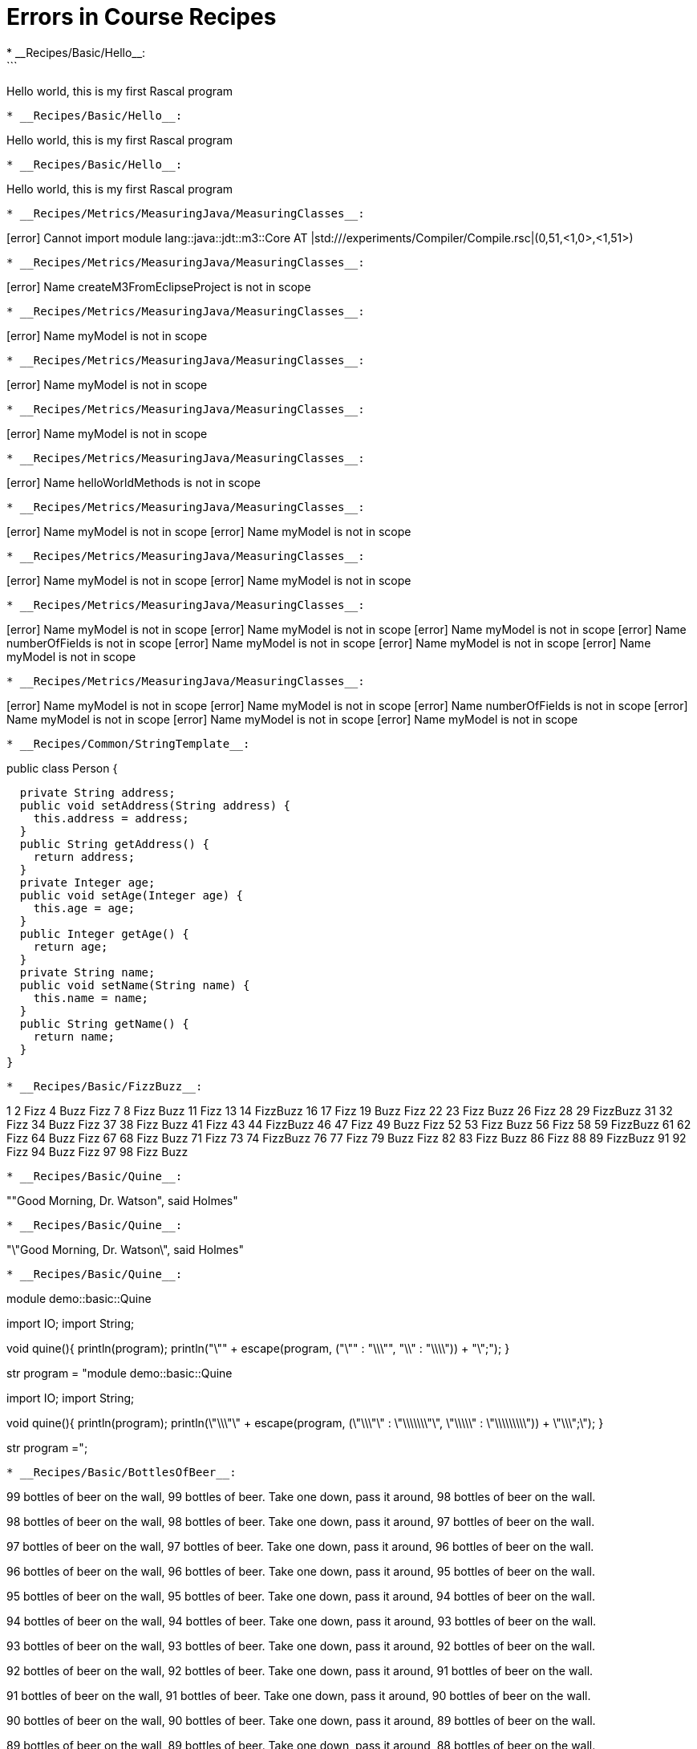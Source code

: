 # Errors in Course Recipes
* __Recipes/Basic/Hello__:
```
Hello world, this is my first Rascal program
```
* __Recipes/Basic/Hello__:
```
Hello world, this is my first Rascal program
```
* __Recipes/Basic/Hello__:
```
Hello world, this is my first Rascal program
```
* __Recipes/Metrics/MeasuringJava/MeasuringClasses__:
```
[error] Cannot import module lang::java::jdt::m3::Core AT |std:///experiments/Compiler/Compile.rsc|(0,51,<1,0>,<1,51>)
```
* __Recipes/Metrics/MeasuringJava/MeasuringClasses__:
```
[error] Name createM3FromEclipseProject is not in scope
```
* __Recipes/Metrics/MeasuringJava/MeasuringClasses__:
```
[error] Name myModel is not in scope
```
* __Recipes/Metrics/MeasuringJava/MeasuringClasses__:
```
[error] Name myModel is not in scope
```
* __Recipes/Metrics/MeasuringJava/MeasuringClasses__:
```
[error] Name myModel is not in scope
```
* __Recipes/Metrics/MeasuringJava/MeasuringClasses__:
```
[error] Name helloWorldMethods is not in scope
```
* __Recipes/Metrics/MeasuringJava/MeasuringClasses__:
```
[error] Name myModel is not in scope
[error] Name myModel is not in scope
```
* __Recipes/Metrics/MeasuringJava/MeasuringClasses__:
```
[error] Name myModel is not in scope
[error] Name myModel is not in scope
```
* __Recipes/Metrics/MeasuringJava/MeasuringClasses__:
```
[error] Name myModel is not in scope
[error] Name myModel is not in scope
[error] Name myModel is not in scope
[error] Name numberOfFields is not in scope
[error] Name myModel is not in scope
[error] Name myModel is not in scope
[error] Name myModel is not in scope
```
* __Recipes/Metrics/MeasuringJava/MeasuringClasses__:
```
[error] Name myModel is not in scope
[error] Name myModel is not in scope
[error] Name numberOfFields is not in scope
[error] Name myModel is not in scope
[error] Name myModel is not in scope
[error] Name myModel is not in scope
```
* __Recipes/Common/StringTemplate__:
```
public class Person {
  
  private String address;
  public void setAddress(String address) {
    this.address = address;
  }
  public String getAddress() {
    return address;
  }
  private Integer age;
  public void setAge(Integer age) {
    this.age = age;
  }
  public Integer getAge() {
    return age;
  }
  private String name;
  public void setName(String name) {
    this.name = name;
  }
  public String getName() {
    return name;
  }
}
```
* __Recipes/Basic/FizzBuzz__:
```
1
2
Fizz
4
Buzz
Fizz
7
8
Fizz
Buzz
11
Fizz
13
14
FizzBuzz
16
17
Fizz
19
Buzz
Fizz
22
23
Fizz
Buzz
26
Fizz
28
29
FizzBuzz
31
32
Fizz
34
Buzz
Fizz
37
38
Fizz
Buzz
41
Fizz
43
44
FizzBuzz
46
47
Fizz
49
Buzz
Fizz
52
53
Fizz
Buzz
56
Fizz
58
59
FizzBuzz
61
62
Fizz
64
Buzz
Fizz
67
68
Fizz
Buzz
71
Fizz
73
74
FizzBuzz
76
77
Fizz
79
Buzz
Fizz
82
83
Fizz
Buzz
86
Fizz
88
89
FizzBuzz
91
92
Fizz
94
Buzz
Fizz
97
98
Fizz
Buzz
```
* __Recipes/Basic/Quine__:
```
""Good Morning, Dr. Watson", said Holmes"
```
* __Recipes/Basic/Quine__:
```
"\"Good Morning, Dr. Watson\", said Holmes"
```
* __Recipes/Basic/Quine__:
```
module demo::basic::Quine

import IO;
import String;

void quine(){
  println(program);
  println("\"" + escape(program, ("\"" : "\\\"", "\\" : "\\\\")) + "\";");
}

str program =
"module demo::basic::Quine

import IO;
import String;

void quine(){
  println(program);
  println(\"\\\"\" + escape(program, (\"\\\"\" : \"\\\\\\\"\", \"\\\\\" : \"\\\\\\\\\")) + \"\\\";\");
}

str program =";
```
* __Recipes/Basic/BottlesOfBeer__:
```
99 bottles of beer on the wall, 99 bottles of beer.
Take one down, pass it around, 98 bottles of beer on the wall.

98 bottles of beer on the wall, 98 bottles of beer.
Take one down, pass it around, 97 bottles of beer on the wall.

97 bottles of beer on the wall, 97 bottles of beer.
Take one down, pass it around, 96 bottles of beer on the wall.

96 bottles of beer on the wall, 96 bottles of beer.
Take one down, pass it around, 95 bottles of beer on the wall.

95 bottles of beer on the wall, 95 bottles of beer.
Take one down, pass it around, 94 bottles of beer on the wall.

94 bottles of beer on the wall, 94 bottles of beer.
Take one down, pass it around, 93 bottles of beer on the wall.

93 bottles of beer on the wall, 93 bottles of beer.
Take one down, pass it around, 92 bottles of beer on the wall.

92 bottles of beer on the wall, 92 bottles of beer.
Take one down, pass it around, 91 bottles of beer on the wall.

91 bottles of beer on the wall, 91 bottles of beer.
Take one down, pass it around, 90 bottles of beer on the wall.

90 bottles of beer on the wall, 90 bottles of beer.
Take one down, pass it around, 89 bottles of beer on the wall.

89 bottles of beer on the wall, 89 bottles of beer.
Take one down, pass it around, 88 bottles of beer on the wall.

88 bottles of beer on the wall, 88 bottles of beer.
Take one down, pass it around, 87 bottles of beer on the wall.

87 bottles of beer on the wall, 87 bottles of beer.
Take one down, pass it around, 86 bottles of beer on the wall.

86 bottles of beer on the wall, 86 bottles of beer.
Take one down, pass it around, 85 bottles of beer on the wall.

85 bottles of beer on the wall, 85 bottles of beer.
Take one down, pass it around, 84 bottles of beer on the wall.

84 bottles of beer on the wall, 84 bottles of beer.
Take one down, pass it around, 83 bottles of beer on the wall.

83 bottles of beer on the wall, 83 bottles of beer.
Take one down, pass it around, 82 bottles of beer on the wall.

82 bottles of beer on the wall, 82 bottles of beer.
Take one down, pass it around, 81 bottles of beer on the wall.

81 bottles of beer on the wall, 81 bottles of beer.
Take one down, pass it around, 80 bottles of beer on the wall.

80 bottles of beer on the wall, 80 bottles of beer.
Take one down, pass it around, 79 bottles of beer on the wall.

79 bottles of beer on the wall, 79 bottles of beer.
Take one down, pass it around, 78 bottles of beer on the wall.

78 bottles of beer on the wall, 78 bottles of beer.
Take one down, pass it around, 77 bottles of beer on the wall.

77 bottles of beer on the wall, 77 bottles of beer.
Take one down, pass it around, 76 bottles of beer on the wall.

76 bottles of beer on the wall, 76 bottles of beer.
Take one down, pass it around, 75 bottles of beer on the wall.

75 bottles of beer on the wall, 75 bottles of beer.
Take one down, pass it around, 74 bottles of beer on the wall.

74 bottles of beer on the wall, 74 bottles of beer.
Take one down, pass it around, 73 bottles of beer on the wall.

73 bottles of beer on the wall, 73 bottles of beer.
Take one down, pass it around, 72 bottles of beer on the wall.

72 bottles of beer on the wall, 72 bottles of beer.
Take one down, pass it around, 71 bottles of beer on the wall.

71 bottles of beer on the wall, 71 bottles of beer.
Take one down, pass it around, 70 bottles of beer on the wall.

70 bottles of beer on the wall, 70 bottles of beer.
Take one down, pass it around, 69 bottles of beer on the wall.

69 bottles of beer on the wall, 69 bottles of beer.
Take one down, pass it around, 68 bottles of beer on the wall.

68 bottles of beer on the wall, 68 bottles of beer.
Take one down, pass it around, 67 bottles of beer on the wall.

67 bottles of beer on the wall, 67 bottles of beer.
Take one down, pass it around, 66 bottles of beer on the wall.

66 bottles of beer on the wall, 66 bottles of beer.
Take one down, pass it around, 65 bottles of beer on the wall.

65 bottles of beer on the wall, 65 bottles of beer.
Take one down, pass it around, 64 bottles of beer on the wall.

64 bottles of beer on the wall, 64 bottles of beer.
Take one down, pass it around, 63 bottles of beer on the wall.

63 bottles of beer on the wall, 63 bottles of beer.
Take one down, pass it around, 62 bottles of beer on the wall.

62 bottles of beer on the wall, 62 bottles of beer.
Take one down, pass it around, 61 bottles of beer on the wall.

61 bottles of beer on the wall, 61 bottles of beer.
Take one down, pass it around, 60 bottles of beer on the wall.

60 bottles of beer on the wall, 60 bottles of beer.
Take one down, pass it around, 59 bottles of beer on the wall.

59 bottles of beer on the wall, 59 bottles of beer.
Take one down, pass it around, 58 bottles of beer on the wall.

58 bottles of beer on the wall, 58 bottles of beer.
Take one down, pass it around, 57 bottles of beer on the wall.

57 bottles of beer on the wall, 57 bottles of beer.
Take one down, pass it around, 56 bottles of beer on the wall.

56 bottles of beer on the wall, 56 bottles of beer.
Take one down, pass it around, 55 bottles of beer on the wall.

55 bottles of beer on the wall, 55 bottles of beer.
Take one down, pass it around, 54 bottles of beer on the wall.

54 bottles of beer on the wall, 54 bottles of beer.
Take one down, pass it around, 53 bottles of beer on the wall.

53 bottles of beer on the wall, 53 bottles of beer.
Take one down, pass it around, 52 bottles of beer on the wall.

52 bottles of beer on the wall, 52 bottles of beer.
Take one down, pass it around, 51 bottles of beer on the wall.

51 bottles of beer on the wall, 51 bottles of beer.
Take one down, pass it around, 50 bottles of beer on the wall.

50 bottles of beer on the wall, 50 bottles of beer.
Take one down, pass it around, 49 bottles of beer on the wall.

49 bottles of beer on the wall, 49 bottles of beer.
Take one down, pass it around, 48 bottles of beer on the wall.

48 bottles of beer on the wall, 48 bottles of beer.
Take one down, pass it around, 47 bottles of beer on the wall.

47 bottles of beer on the wall, 47 bottles of beer.
Take one down, pass it around, 46 bottles of beer on the wall.

46 bottles of beer on the wall, 46 bottles of beer.
Take one down, pass it around, 45 bottles of beer on the wall.

45 bottles of beer on the wall, 45 bottles of beer.
Take one down, pass it around, 44 bottles of beer on the wall.

44 bottles of beer on the wall, 44 bottles of beer.
Take one down, pass it around, 43 bottles of beer on the wall.

43 bottles of beer on the wall, 43 bottles of beer.
Take one down, pass it around, 42 bottles of beer on the wall.

42 bottles of beer on the wall, 42 bottles of beer.
Take one down, pass it around, 41 bottles of beer on the wall.

41 bottles of beer on the wall, 41 bottles of beer.
Take one down, pass it around, 40 bottles of beer on the wall.

40 bottles of beer on the wall, 40 bottles of beer.
Take one down, pass it around, 39 bottles of beer on the wall.

39 bottles of beer on the wall, 39 bottles of beer.
Take one down, pass it around, 38 bottles of beer on the wall.

38 bottles of beer on the wall, 38 bottles of beer.
Take one down, pass it around, 37 bottles of beer on the wall.

37 bottles of beer on the wall, 37 bottles of beer.
Take one down, pass it around, 36 bottles of beer on the wall.

36 bottles of beer on the wall, 36 bottles of beer.
Take one down, pass it around, 35 bottles of beer on the wall.

35 bottles of beer on the wall, 35 bottles of beer.
Take one down, pass it around, 34 bottles of beer on the wall.

34 bottles of beer on the wall, 34 bottles of beer.
Take one down, pass it around, 33 bottles of beer on the wall.

33 bottles of beer on the wall, 33 bottles of beer.
Take one down, pass it around, 32 bottles of beer on the wall.

32 bottles of beer on the wall, 32 bottles of beer.
Take one down, pass it around, 31 bottles of beer on the wall.

31 bottles of beer on the wall, 31 bottles of beer.
Take one down, pass it around, 30 bottles of beer on the wall.

30 bottles of beer on the wall, 30 bottles of beer.
Take one down, pass it around, 29 bottles of beer on the wall.

29 bottles of beer on the wall, 29 bottles of beer.
Take one down, pass it around, 28 bottles of beer on the wall.

28 bottles of beer on the wall, 28 bottles of beer.
Take one down, pass it around, 27 bottles of beer on the wall.

27 bottles of beer on the wall, 27 bottles of beer.
Take one down, pass it around, 26 bottles of beer on the wall.

26 bottles of beer on the wall, 26 bottles of beer.
Take one down, pass it around, 25 bottles of beer on the wall.

25 bottles of beer on the wall, 25 bottles of beer.
Take one down, pass it around, 24 bottles of beer on the wall.

24 bottles of beer on the wall, 24 bottles of beer.
Take one down, pass it around, 23 bottles of beer on the wall.

23 bottles of beer on the wall, 23 bottles of beer.
Take one down, pass it around, 22 bottles of beer on the wall.

22 bottles of beer on the wall, 22 bottles of beer.
Take one down, pass it around, 21 bottles of beer on the wall.

21 bottles of beer on the wall, 21 bottles of beer.
Take one down, pass it around, 20 bottles of beer on the wall.

20 bottles of beer on the wall, 20 bottles of beer.
Take one down, pass it around, 19 bottles of beer on the wall.

19 bottles of beer on the wall, 19 bottles of beer.
Take one down, pass it around, 18 bottles of beer on the wall.

18 bottles of beer on the wall, 18 bottles of beer.
Take one down, pass it around, 17 bottles of beer on the wall.

17 bottles of beer on the wall, 17 bottles of beer.
Take one down, pass it around, 16 bottles of beer on the wall.

16 bottles of beer on the wall, 16 bottles of beer.
Take one down, pass it around, 15 bottles of beer on the wall.

15 bottles of beer on the wall, 15 bottles of beer.
Take one down, pass it around, 14 bottles of beer on the wall.

14 bottles of beer on the wall, 14 bottles of beer.
Take one down, pass it around, 13 bottles of beer on the wall.

13 bottles of beer on the wall, 13 bottles of beer.
Take one down, pass it around, 12 bottles of beer on the wall.

12 bottles of beer on the wall, 12 bottles of beer.
Take one down, pass it around, 11 bottles of beer on the wall.

11 bottles of beer on the wall, 11 bottles of beer.
Take one down, pass it around, 10 bottles of beer on the wall.

10 bottles of beer on the wall, 10 bottles of beer.
Take one down, pass it around, 9 bottles of beer on the wall.

9 bottles of beer on the wall, 9 bottles of beer.
Take one down, pass it around, 8 bottles of beer on the wall.

8 bottles of beer on the wall, 8 bottles of beer.
Take one down, pass it around, 7 bottles of beer on the wall.

7 bottles of beer on the wall, 7 bottles of beer.
Take one down, pass it around, 6 bottles of beer on the wall.

6 bottles of beer on the wall, 6 bottles of beer.
Take one down, pass it around, 5 bottles of beer on the wall.

5 bottles of beer on the wall, 5 bottles of beer.
Take one down, pass it around, 4 bottles of beer on the wall.

4 bottles of beer on the wall, 4 bottles of beer.
Take one down, pass it around, 3 bottles of beer on the wall.

3 bottles of beer on the wall, 3 bottles of beer.
Take one down, pass it around, 2 bottles of beer on the wall.

2 bottles of beer on the wall, 2 bottles of beer.
Take one down, pass it around, 1 bottle of beer on the wall.

1 bottle of beer on the wall, 1 bottle of beer.
Take one down, pass it around, no more bottles of beer on the wall.

No more bottles of beer on the wall, no more bottles of beer.
Go to the store and buy some more, 99 bottles of beer on the wall.
```
* __Recipes/Common/WordCount__:
```
[error] Cannot re-declare name that is already declared in the current function or closure: it IN '(0 | it + 1 | /\w+/ := line)'
```
* __Recipes/Common/WordCount__:
```
[error] Cannot re-declare name that is already declared in the current function or closure: it IN '(0 | it + 1 | /\w+/ := line)'
[error] Name wordCount2 is not in scope
```
* __Recipes/Basic/Squares__:
```
Table of squares from 1 to 9

1 squared = 1
2 squared = 4
3 squared = 9
4 squared = 16
5 squared = 25
6 squared = 36
7 squared = 49
8 squared = 64
9 squared = 81
```
* __Recipes/Basic/Squares__:
```
Table of squares from 1 to 9

  1 squared = 1
  2 squared = 4
  3 squared = 9
  4 squared = 16
  5 squared = 25
  6 squared = 36
  7 squared = 49
  8 squared = 64
  9 squared = 81
```
* __Recipes/Metrics/MeasuringJava__:
```
[error] Cannot import module lang::java::jdt::m3::Core AT |std:///experiments/Compiler/Compile.rsc|(0,51,<1,0>,<1,51>)
```
* __Recipes/Metrics/MeasuringJava__:
```
[error] Name createM3FromEclipseProject is not in scope
```
* __Recipes/Metrics/MeasuringJava/MeasuringMethods__:
```
[error] Cannot import module lang::java::jdt::m3::Core AT |std:///experiments/Compiler/Compile.rsc|(0,51,<1,0>,<1,51>)
```
* __Recipes/Metrics/MeasuringJava/MeasuringMethods__:
```
[error] Cannot import module lang::java::jdt::m3::Core AT |std:///experiments/Compiler/Compile.rsc|(0,51,<1,0>,<1,51>)
[error] Cannot import module lang::java::jdt::m3::AST AT |std:///experiments/Compiler/Compile.rsc|(0,51,<1,0>,<1,51>)
```
* __Recipes/Metrics/MeasuringJava/MeasuringMethods__:
```
[error] Name createM3FromEclipseProject is not in scope
```
* __Recipes/Metrics/MeasuringJava/MeasuringMethods__:
```
[error] Name myModel is not in scope
```
* __Recipes/Metrics/MeasuringJava/MeasuringMethods__:
```
null
IO("Unsupported scheme java+method")
Call stack (most recent first):
	readFile(|java+method:///HelloWorld/main(java.lang.String%5B%5D)|, {}) at |std:///IO.rsc|(11944,1671,<459,0>,<490,43>)
	main([]) at |test-modules:///ConsoleInput.rsc|(76,66,<5,15>,<5,81>)
```
* __Recipes/Metrics/MeasuringJava/MeasuringMethods__:
```
[error] Name methodSrc is not in scope
```
* __Recipes/Metrics/MeasuringJava/MeasuringMethods__:
```
[error] Name methodSrc is not in scope
```
* __Recipes/Metrics/MeasuringJava/MeasuringMethods__:
```
[error] Name getMethodASTEclipse is not in scope
[error] Name myModel is not in scope
```
* __Recipes/Metrics/MeasuringJava/MeasuringMethods__:
```
[error] Name methodAST is not in scope
```
* __Recipes/Metrics/MeasuringJava/MeasuringMethods__:
```
[error] Name methodAST is not in scope
```
* __Recipes/Metrics/MeasuringJava/MeasuringMethods__:
```
[error] Name methodAST is not in scope
[error] Name methodAST is not in scope
```
asciidoctor: WARNING: Languages/Pico/IDE/IDE.adoc: line 21: include file not found: /Users/paulklint/git/rascal/src/org/rascalmpl/library/demo/lang/Pico/Plugin.rsc
